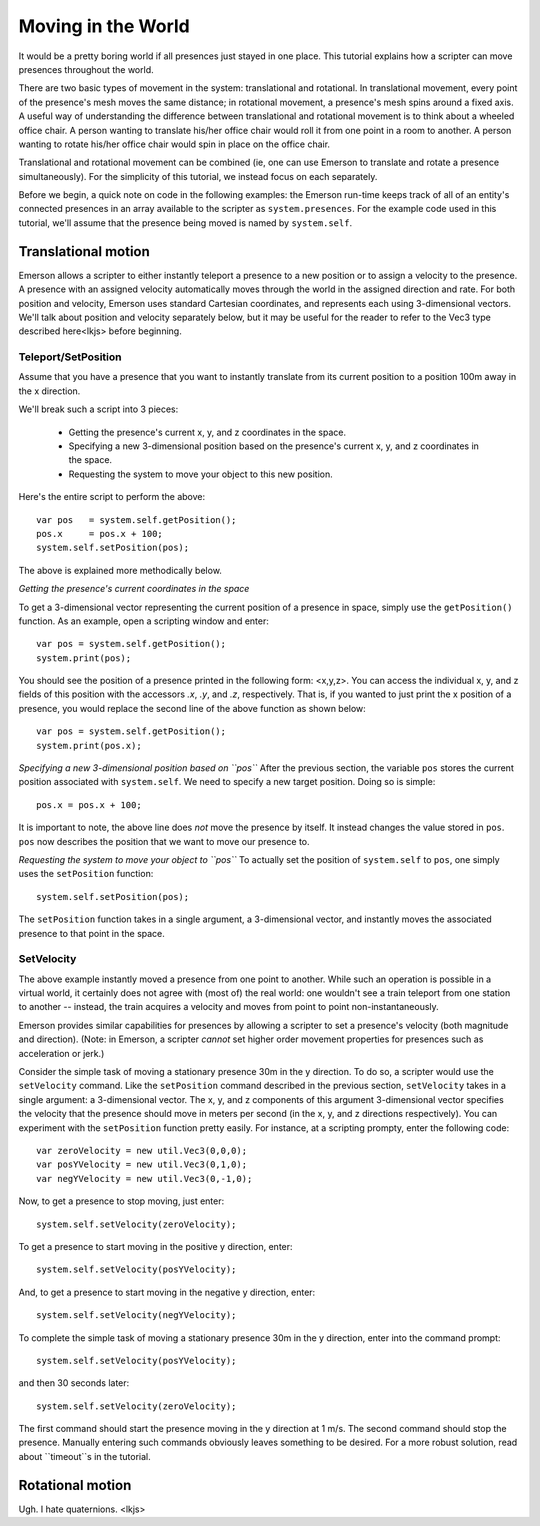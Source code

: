 .. Sirikata Documentation
   Copyright 2011, Ewen Cheslack-Postava.
   CC-BY, see LICENSE file for details.

.. _movepresence:

Moving in the World
===================

It would be a pretty boring world if all presences just stayed in one
place.  This tutorial explains how a scripter can move presences
throughout the world.

There are two basic types of movement in the system: translational and
rotational.  In translational movement, every point of the presence's
mesh moves the same distance; in rotational movement, a presence's
mesh spins around a fixed axis.  A useful way of understanding the
difference between translational and rotational movement is to think
about a wheeled office chair.  A person wanting to translate his/her
office chair would roll it from one point in a room to another.  A
person wanting to rotate his/her office chair would spin in place on
the office chair.

Translational and rotational movement can be combined (ie, one can use
Emerson to translate and rotate a presence simultaneously).  For the
simplicity of this tutorial, we instead focus on each separately.

Before we begin, a quick note on code in the following examples: the
Emerson run-time keeps track of all of an entity's connected presences
in an array available to the scripter as ``system.presences``.  For
the example code used in this tutorial, we'll assume that the presence
being moved is named by ``system.self``.  


Translational motion
--------------------
Emerson allows a scripter to either instantly teleport a presence to a
new position or to assign a velocity to the presence.  A presence with
an assigned velocity automatically moves through the world in the
assigned direction and rate.  For both position and velocity, Emerson
uses standard Cartesian coordinates, and represents each using
3-dimensional vectors.  We'll talk about position and velocity
separately below, but it may be useful for the reader to refer to the Vec3
type described here<lkjs> before beginning.


Teleport/SetPosition
++++++++++++++++++++
Assume that you have a presence that you want to instantly translate
from its current position to a position 100m away in the x direction.

We'll break such a script into 3 pieces:

  * Getting the presence's current x, y, and z coordinates in the space.
  * Specifying a new 3-dimensional position based on the presence's current x, y, and z coordinates in the space.
  * Requesting the system to move your object to this new position.


Here's the entire script to perform the above::

        var pos   = system.self.getPosition();
        pos.x     = pos.x + 100;
        system.self.setPosition(pos);

The above is explained more methodically below.

*Getting the presence's current coordinates in the space*

To get a 3-dimensional vector representing the current position of a
presence in space, simply use the ``getPosition()`` function.  As an
example, open a scripting window and enter::

        var pos = system.self.getPosition();
        system.print(pos);

You should see the position of a presence printed in the following
form: <x,y,z>.  You can access the individual x, y, and z fields of
this position with the accessors `.x`, `.y`, and `.z`, respectively.
That is, if you wanted to just print the x position of a presence, you
would replace the second line of the above function as shown below::

        var pos = system.self.getPosition();
        system.print(pos.x);

*Specifying a new 3-dimensional position based on ``pos``*
After the previous section, the variable ``pos`` stores
the current position associated with ``system.self``.  We need
to specify a new target position.  Doing so is simple::

        pos.x = pos.x + 100;

It is important to note, the above line does *not* move the presence
by itself.  It instead changes the value stored in ``pos``.  ``pos``
now describes the position that we want to move our presence to.

*Requesting the system to move your object to ``pos``*
To actually set the position of ``system.self`` to ``pos``,
one simply uses the ``setPosition`` function::

        system.self.setPosition(pos);

The ``setPosition`` function takes in a single argument, a
3-dimensional vector, and instantly moves the associated presence to
that point in the space.

SetVelocity
+++++++++++++++++++
The above example instantly moved a presence from one point to another.
While such an operation is possible in a virtual world, it certainly
does not agree with (most of) the real world: one wouldn't see a train
teleport from one station to another -- instead, the train acquires a
velocity and moves from point to point non-instantaneously.

Emerson provides similar capabilities for presences by allowing a
scripter to set a presence's velocity (both magnitude and direction).
(Note: in Emerson, a scripter *cannot* set higher order movement
properties for presences such as acceleration or jerk.)

Consider the simple task of moving a stationary presence 30m in the y
direction.  To do so, a scripter would use the ``setVelocity``
command.  Like the ``setPosition`` command described in the previous
section, ``setVelocity`` takes in a single argument: a 3-dimensional
vector.  The x, y, and z components of this argument 3-dimensional vector
specifies the velocity that the presence should move in meters per
second (in the x, y, and z directions respectively).  You can
experiment with the ``setPosition`` function pretty easily.  For
instance, at a scripting prompty, enter the following code::

        var zeroVelocity = new util.Vec3(0,0,0);
        var posYVelocity = new util.Vec3(0,1,0);
        var negYVelocity = new util.Vec3(0,-1,0);


Now, to get a presence to stop moving, just enter::

        system.self.setVelocity(zeroVelocity);

To get a presence to start moving in the positive y direction, enter::

        system.self.setVelocity(posYVelocity);

And, to get a presence to start moving in the negative y direction, enter::

        system.self.setVelocity(negYVelocity);


To complete the simple task of moving a stationary presence 30m in the y
direction, enter into the command prompt::

        system.self.setVelocity(posYVelocity);

and then 30 seconds later::

        system.self.setVelocity(zeroVelocity);

The first command should start the presence moving in the y direction at
1 m/s.  The second command should stop the presence.  Manually
entering such commands obviously leaves something to be desired.  For
a more robust solution, read about ``timeout``s in the tutorial.



Rotational motion
-----------------
Ugh.  I hate quaternions.
<lkjs>
